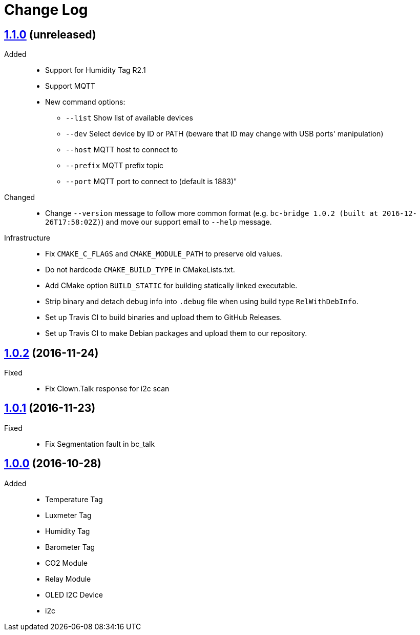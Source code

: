 = Change Log
:gh-url: https://github.com/bigclownlabs/bc-bridge

== link:{gh-url}/tree/v1.1.0[1.1.0] (unreleased)
Added::
* Support for Humidity Tag R2.1
* Support MQTT
* New command options:
** `--list` Show list of available devices
** `--dev` Select device by ID or PATH (beware that ID may change with USB ports' manipulation)
** `--host` MQTT host to connect to
** `--prefix` MQTT prefix topic
** `--port` MQTT port to connect to (default is 1883)"

Changed::
* Change `--version` message to follow more common format (e.g. `bc-bridge 1.0.2 (built at 2016-12-26T17:58:02Z)`) and move our support email to `--help` message.

Infrastructure::
* Fix `CMAKE_C_FLAGS` and `CMAKE_MODULE_PATH` to preserve old values.
* Do not hardcode `CMAKE_BUILD_TYPE` in CMakeLists.txt.
* Add CMake option `BUILD_STATIC` for building statically linked executable.
* Strip binary and detach debug info into `.debug` file when using build type `RelWithDebInfo`.
* Set up Travis CI to build binaries and upload them to GitHub Releases.
* Set up Travis CI to make Debian packages and upload them to our repository.

== link:{gh-url}/tree/v1.0.2[1.0.2] (2016-11-24)

Fixed::
* Fix Clown.Talk response for i2c scan

== link:{gh-url}/tree/v1.0.1[1.0.1] (2016-11-23)

Fixed::
* Fix Segmentation fault in bc_talk

== link:{gh-url}/tree/v1.0.0[1.0.0] (2016-10-28)

Added::
* Temperature Tag
* Luxmeter Tag
* Humidity Tag
* Barometer Tag
* CO2 Module
* Relay Module
* OLED I2C Device
* i2c

